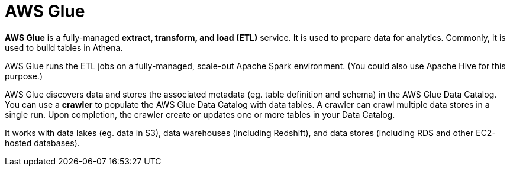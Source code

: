 = AWS Glue

*AWS Glue* is a fully-managed *extract, transform, and load (ETL)* service. It is used to prepare data for analytics. Commonly, it is used to build tables in Athena.

AWS Glue runs the ETL jobs on a fully-managed, scale-out Apache Spark environment. (You could also use Apache Hive for this purpose.)

AWS Glue discovers data and stores the associated metadata (eg. table definition and schema) in the AWS Glue Data Catalog. You can use a *crawler* to populate the AWS Glue Data Catalog with data tables. A crawler can crawl multiple data stores in a single run. Upon completion, the crawler create or updates one or more tables in your Data Catalog.

It works with data lakes (eg. data in S3), data warehouses (including Redshift), and data stores (including RDS and other EC2-hosted databases).
